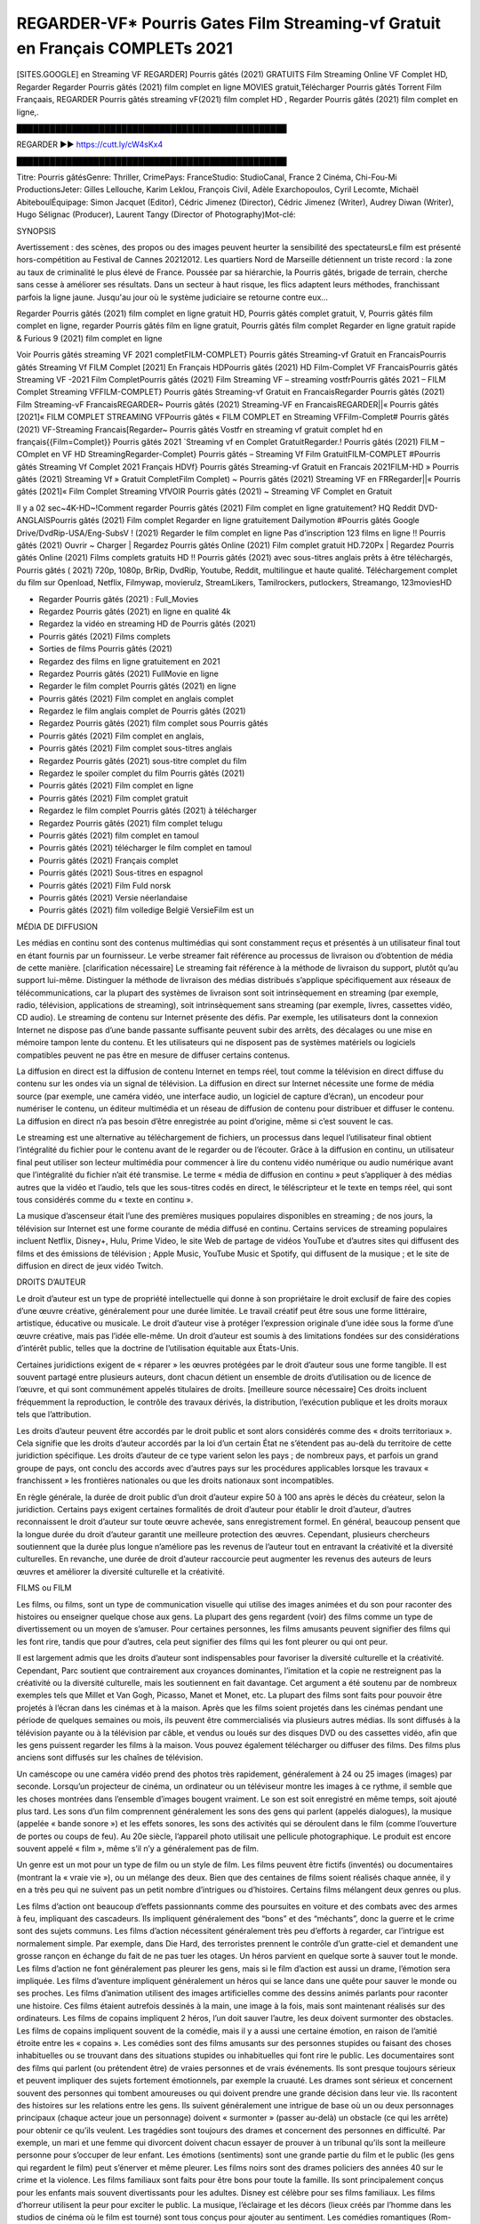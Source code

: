 REGARDER-VF* Pourris Gates Film Streaming-vf Gratuit en Français COMPLETs 2021
==============================================================================================

[SITES.GOOGLE] en Streaming VF REGARDER] Pourris gâtés (2021) GRATUITS Film Streaming Online VF Complet HD, Regarder Regarder Pourris gâtés (2021) film complet en ligne MOVIES gratuit,Télécharger Pourris gâtés Torrent Film Françaais, REGARDER Pourris gâtés streaming vF(2021) film complet HD , Regarder Pourris gâtés (2021) film complet en ligne,.

█████████████████████████████████████████████████

REGARDER ▶️▶️ https://cutt.ly/cW4sKx4

█████████████████████████████████████████████████


Titre: Pourris gâtésGenre: Thriller, CrimePays: FranceStudio: StudioCanal, France 2 Cinéma, Chi-Fou-Mi ProductionsJeter: Gilles Lellouche, Karim Leklou, François Civil, Adèle Exarchopoulos, Cyril Lecomte, Michaël AbiteboulÉquipage: Simon Jacquet (Editor), Cédric Jimenez (Director), Cédric Jimenez (Writer), Audrey Diwan (Writer), Hugo Sélignac (Producer), Laurent Tangy (Director of Photography)Mot-clé:

SYNOPSIS

Avertissement : des scènes, des propos ou des images peuvent heurter la sensibilité des spectateursLe film est présenté hors-compétition au Festival de Cannes 20212012. Les quartiers Nord de Marseille détiennent un triste record : la zone au taux de criminalité le plus élevé de France. Poussée par sa hiérarchie, la Pourris gâtés, brigade de terrain, cherche sans cesse à améliorer ses résultats. Dans un secteur à haut risque, les flics adaptent leurs méthodes, franchissant parfois la ligne jaune. Jusqu'au jour où le système judiciaire se retourne contre eux…

Regarder Pourris gâtés (2021) film complet en ligne gratuit HD, Pourris gâtés complet gratuit, V, Pourris gâtés film complet en ligne, regarder Pourris gâtés film en ligne gratuit, Pourris gâtés film complet Regarder en ligne gratuit rapide & Furious 9 (2021) film complet en ligne

Voir Pourris gâtés streaming VF 2021 completFILM-COMPLET} Pourris gâtés Streaming-vf Gratuit en FrancaisPourris gâtés Streaming Vf FILM Complet [2021] En Français HDPourris gâtés (2021) HD Film-Complet VF FrancaisPourris gâtés Streaming VF -2021 Film CompletPourris gâtés (2021) Film Streaming VF – streaming vostfrPourris gâtés 2021 – FILM Complet Streaming VFFILM-COMPLET} Pourris gâtés Streaming-vf Gratuit en FrancaisRegarder Pourris gâtés (2021) Film Streaming-vF FrancaisREGARDER~ Pourris gâtés (2021) Streaming-VF en FrancaisREGARDER||« Pourris gâtés [2021]« FILM COMPLET STREAMING VFPourris gâtés « FILM COMPLET en Streaming VFFilm-Complet# Pourris gâtés (2021) VF-Streaming Francais[Regarder~ Pourris gâtés Vostfr en streaming vf gratuit complet hd en français{{Film=Complet}} Pourris gâtés 2021 `Streaming vf en Complet GratuitRegarder.! Pourris gâtés (2021) FILM – COmplet en VF HD StreamingRegarder-Complet} Pourris gâtés – Streaming Vf Film GratuitFILM-COMPLET #Pourris gâtés Streaming Vf Complet 2021 Français HDVf} Pourris gâtés Streaming-vf Gratuit en Francais 2021FILM-HD » Pourris gâtés (2021) Streaming Vf » Gratuit CompletFilm Complet) ~ Pourris gâtés (2021) Streaming VF en FRRegarder||« Pourris gâtés [2021]« Film Complet Streaming VfVOIR Pourris gâtés (2021) ~ Streaming VF Complet en Gratuit

Il y a 02 sec~4K-HD~!Comment regarder Pourris gâtés (2021) Film complet en ligne gratuitement? HQ Reddit DVD-ANGLAISPourris gâtés (2021) Film complet Regarder en ligne gratuitement Dailymotion #Pourris gâtés Google Drive/DvdRip-USA/Eng-SubsV ! (2021) Regarder le film complet en ligne Pas d’inscription 123 films en ligne !! Pourris gâtés (2021) Ouvrir ~ Charger | Regardez Pourris gâtés Online (2021) Film complet gratuit HD.720Px | Regardez Pourris gâtés Online (2021) Films complets gratuits HD !! Pourris gâtés (2021) avec sous-titres anglais prêts à être téléchargés, Pourris gâtés ( 2021) 720p, 1080p, BrRip, DvdRip, Youtube, Reddit, multilingue et haute qualité. Téléchargement complet du film sur Openload, Netflix, Filmywap, movierulz, StreamLikers, Tamilrockers, putlockers, Streamango, 123moviesHD

* Regarder Pourris gâtés (2021) : Full_Movies

* Regardez Pourris gâtés (2021) en ligne en qualité 4k

* Regardez la vidéo en streaming HD de Pourris gâtés (2021)

* Pourris gâtés (2021) Films complets

* Sorties de films Pourris gâtés (2021)

* Regardez des films en ligne gratuitement en 2021

* Regardez Pourris gâtés (2021) FullMovie en ligne

* Regarder le film complet Pourris gâtés (2021) en ligne

* Pourris gâtés (2021) Film complet en anglais complet

* Regardez le film anglais complet de Pourris gâtés (2021)

* Regardez Pourris gâtés (2021) film complet sous Pourris gâtés

* Pourris gâtés (2021) Film complet en anglais,

* Pourris gâtés (2021) Film complet sous-titres anglais

* Regardez Pourris gâtés (2021) sous-titre complet du film

* Regardez le spoiler complet du film Pourris gâtés (2021)

* Pourris gâtés (2021) Film complet en ligne

* Pourris gâtés (2021) Film complet gratuit

* Regardez le film complet Pourris gâtés (2021) à télécharger

* Regardez Pourris gâtés (2021) film complet telugu

* Pourris gâtés (2021) film complet en tamoul

* Pourris gâtés (2021) télécharger le film complet en tamoul

* Pourris gâtés (2021) Français complet

* Pourris gâtés (2021) Sous-titres en espagnol

* Pourris gâtés (2021) Film Fuld norsk

* Pourris gâtés (2021) Versie néerlandaise

* Pourris gâtés (2021) film volledige België VersieFilm est un

MÉDIA DE DIFFUSION

Les médias en continu sont des contenus multimédias qui sont constamment reçus et présentés à un utilisateur final tout en étant fournis par un fournisseur. Le verbe streamer fait référence au processus de livraison ou d’obtention de média de cette manière. [clarification nécessaire] Le streaming fait référence à la méthode de livraison du support, plutôt qu’au support lui-même. Distinguer la méthode de livraison des médias distribués s’applique spécifiquement aux réseaux de télécommunications, car la plupart des systèmes de livraison sont soit intrinsèquement en streaming (par exemple, radio, télévision, applications de streaming), soit intrinsèquement sans streaming (par exemple, livres, cassettes vidéo, CD audio). Le streaming de contenu sur Internet présente des défis. Par exemple, les utilisateurs dont la connexion Internet ne dispose pas d’une bande passante suffisante peuvent subir des arrêts, des décalages ou une mise en mémoire tampon lente du contenu. Et les utilisateurs qui ne disposent pas de systèmes matériels ou logiciels compatibles peuvent ne pas être en mesure de diffuser certains contenus.

La diffusion en direct est la diffusion de contenu Internet en temps réel, tout comme la télévision en direct diffuse du contenu sur les ondes via un signal de télévision. La diffusion en direct sur Internet nécessite une forme de média source (par exemple, une caméra vidéo, une interface audio, un logiciel de capture d’écran), un encodeur pour numériser le contenu, un éditeur multimédia et un réseau de diffusion de contenu pour distribuer et diffuser le contenu. La diffusion en direct n’a pas besoin d’être enregistrée au point d’origine, même si c’est souvent le cas.

Le streaming est une alternative au téléchargement de fichiers, un processus dans lequel l’utilisateur final obtient l’intégralité du fichier pour le contenu avant de le regarder ou de l’écouter. Grâce à la diffusion en continu, un utilisateur final peut utiliser son lecteur multimédia pour commencer à lire du contenu vidéo numérique ou audio numérique avant que l’intégralité du fichier n’ait été transmise. Le terme « média de diffusion en continu » peut s’appliquer à des médias autres que la vidéo et l’audio, tels que les sous-titres codés en direct, le téléscripteur et le texte en temps réel, qui sont tous considérés comme du « texte en continu ».

La musique d’ascenseur était l’une des premières musiques populaires disponibles en streaming ; de nos jours, la télévision sur Internet est une forme courante de média diffusé en continu. Certains services de streaming populaires incluent Netflix, Disney+, Hulu, Prime Video, le site Web de partage de vidéos YouTube et d’autres sites qui diffusent des films et des émissions de télévision ; Apple Music, YouTube Music et Spotify, qui diffusent de la musique ; et le site de diffusion en direct de jeux vidéo Twitch.

DROITS D’AUTEUR

Le droit d’auteur est un type de propriété intellectuelle qui donne à son propriétaire le droit exclusif de faire des copies d’une œuvre créative, généralement pour une durée limitée. Le travail créatif peut être sous une forme littéraire, artistique, éducative ou musicale. Le droit d’auteur vise à protéger l’expression originale d’une idée sous la forme d’une œuvre créative, mais pas l’idée elle-même. Un droit d’auteur est soumis à des limitations fondées sur des considérations d’intérêt public, telles que la doctrine de l’utilisation équitable aux États-Unis.

Certaines juridictions exigent de « réparer » les œuvres protégées par le droit d’auteur sous une forme tangible. Il est souvent partagé entre plusieurs auteurs, dont chacun détient un ensemble de droits d’utilisation ou de licence de l’œuvre, et qui sont communément appelés titulaires de droits. [meilleure source nécessaire] Ces droits incluent fréquemment la reproduction, le contrôle des travaux dérivés, la distribution, l’exécution publique et les droits moraux tels que l’attribution.

Les droits d’auteur peuvent être accordés par le droit public et sont alors considérés comme des « droits territoriaux ». Cela signifie que les droits d’auteur accordés par la loi d’un certain État ne s’étendent pas au-delà du territoire de cette juridiction spécifique. Les droits d’auteur de ce type varient selon les pays ; de nombreux pays, et parfois un grand groupe de pays, ont conclu des accords avec d’autres pays sur les procédures applicables lorsque les travaux « franchissent » les frontières nationales ou que les droits nationaux sont incompatibles.

En règle générale, la durée de droit public d’un droit d’auteur expire 50 à 100 ans après le décès du créateur, selon la juridiction. Certains pays exigent certaines formalités de droit d’auteur pour établir le droit d’auteur, d’autres reconnaissent le droit d’auteur sur toute œuvre achevée, sans enregistrement formel. En général, beaucoup pensent que la longue durée du droit d’auteur garantit une meilleure protection des œuvres. Cependant, plusieurs chercheurs soutiennent que la durée plus longue n’améliore pas les revenus de l’auteur tout en entravant la créativité et la diversité culturelles. En revanche, une durée de droit d’auteur raccourcie peut augmenter les revenus des auteurs de leurs œuvres et améliorer la diversité culturelle et la créativité.

FILMS ou FILM

Les films, ou films, sont un type de communication visuelle qui utilise des images animées et du son pour raconter des histoires ou enseigner quelque chose aux gens. La plupart des gens regardent (voir) des films comme un type de divertissement ou un moyen de s’amuser. Pour certaines personnes, les films amusants peuvent signifier des films qui les font rire, tandis que pour d’autres, cela peut signifier des films qui les font pleurer ou qui ont peur.

Il est largement admis que les droits d’auteur sont indispensables pour favoriser la diversité culturelle et la créativité. Cependant, Parc soutient que contrairement aux croyances dominantes, l’imitation et la copie ne restreignent pas la créativité ou la diversité culturelle, mais les soutiennent en fait davantage. Cet argument a été soutenu par de nombreux exemples tels que Millet et Van Gogh, Picasso, Manet et Monet, etc. La plupart des films sont faits pour pouvoir être projetés à l’écran dans les cinémas et à la maison. Après que les films soient projetés dans les cinémas pendant une période de quelques semaines ou mois, ils peuvent être commercialisés via plusieurs autres médias. Ils sont diffusés à la télévision payante ou à la télévision par câble, et vendus ou loués sur des disques DVD ou des cassettes vidéo, afin que les gens puissent regarder les films à la maison. Vous pouvez également télécharger ou diffuser des films. Des films plus anciens sont diffusés sur les chaînes de télévision.

Un caméscope ou une caméra vidéo prend des photos très rapidement, généralement à 24 ou 25 images (images) par seconde. Lorsqu’un projecteur de cinéma, un ordinateur ou un téléviseur montre les images à ce rythme, il semble que les choses montrées dans l’ensemble d’images bougent vraiment. Le son est soit enregistré en même temps, soit ajouté plus tard. Les sons d’un film comprennent généralement les sons des gens qui parlent (appelés dialogues), la musique (appelée « bande sonore ») et les effets sonores, les sons des activités qui se déroulent dans le film (comme l’ouverture de portes ou coups de feu). Au 20e siècle, l’appareil photo utilisait une pellicule photographique. Le produit est encore souvent appelé « film », même s’il n’y a généralement pas de film.

Un genre est un mot pour un type de film ou un style de film. Les films peuvent être fictifs (inventés) ou documentaires (montrant la « vraie vie »), ou un mélange des deux. Bien que des centaines de films soient réalisés chaque année, il y en a très peu qui ne suivent pas un petit nombre d’intrigues ou d’histoires. Certains films mélangent deux genres ou plus.

Les films d’action ont beaucoup d’effets passionnants comme des poursuites en voiture et des combats avec des armes à feu, impliquant des cascadeurs. Ils impliquent généralement des “bons” et des “méchants”, donc la guerre et le crime sont des sujets communs. Les films d’action nécessitent généralement très peu d’efforts à regarder, car l’intrigue est normalement simple. Par exemple, dans Die Hard, des terroristes prennent le contrôle d’un gratte-ciel et demandent une grosse rançon en échange du fait de ne pas tuer les otages. Un héros parvient en quelque sorte à sauver tout le monde. Les films d’action ne font généralement pas pleurer les gens, mais si le film d’action est aussi un drame, l’émotion sera impliquée. Les films d’aventure impliquent généralement un héros qui se lance dans une quête pour sauver le monde ou ses proches. Les films d’animation utilisent des images artificielles comme des dessins animés parlants pour raconter une histoire. Ces films étaient autrefois dessinés à la main, une image à la fois, mais sont maintenant réalisés sur des ordinateurs. Les films de copains impliquent 2 héros, l’un doit sauver l’autre, les deux doivent surmonter des obstacles. Les films de copains impliquent souvent de la comédie, mais il y a aussi une certaine émotion, en raison de l’amitié étroite entre les « copains ». Les comédies sont des films amusants sur des personnes stupides ou faisant des choses inhabituelles ou se trouvant dans des situations stupides ou inhabituelles qui font rire le public. Les documentaires sont des films qui parlent (ou prétendent être) de vraies personnes et de vrais événements. Ils sont presque toujours sérieux et peuvent impliquer des sujets fortement émotionnels, par exemple la cruauté. Les drames sont sérieux et concernent souvent des personnes qui tombent amoureuses ou qui doivent prendre une grande décision dans leur vie. Ils racontent des histoires sur les relations entre les gens. Ils suivent généralement une intrigue de base où un ou deux personnages principaux (chaque acteur joue un personnage) doivent « surmonter » (passer au-delà) un obstacle (ce qui les arrête) pour obtenir ce qu’ils veulent. Les tragédies sont toujours des drames et concernent des personnes en difficulté. Par exemple, un mari et une femme qui divorcent doivent chacun essayer de prouver à un tribunal qu’ils sont la meilleure personne pour s’occuper de leur enfant. Les émotions (sentiments) sont une grande partie du film et le public (les gens qui regardent le film) peut s’énerver et même pleurer. Les films noirs sont des drames policiers des années 40 sur le crime et la violence. Les films familiaux sont faits pour être bons pour toute la famille. Ils sont principalement conçus pour les enfants mais souvent divertissants pour les adultes. Disney est célèbre pour ses films familiaux. Les films d’horreur utilisent la peur pour exciter le public. La musique, l’éclairage et les décors (lieux créés par l’homme dans les studios de cinéma où le film est tourné) sont tous conçus pour ajouter au sentiment. Les comédies romantiques (Rom-Coms) sont généralement des histoires d’amour sur 2 personnes de mondes différents, qui doivent surmonter des obstacles pour être ensemble. Les Rom-Coms sont généralement légers, mais peuvent inclure une certaine émotion. Les films d’horreur comiques mélangent des motifs d’horreur et comiques dans leurs intrigues. Les films de ce genre utilisent parfois la comédie noire comme principale forme d’humour. Les films de science-fiction se déroulent dans le futur ou dans l’espace. Certains utilisent leur futur ou leur environnement extraterrestre pour poser des questions sur le sens de la vie ou sur la façon dont nous devrions penser à la vie. Les films de science-fiction utilisent souvent des effets spéciaux pour créer des images de mondes extraterrestres, de l’espace extra-atmosphérique, de créatures extraterrestres et de vaisseaux spatiaux. Les films fantastiques incluent des choses magiques et impossibles qu’aucun être humain réel ne peut faire. Les thrillers concernent généralement un mystère, un événement étrange ou un crime qui doit être résolu. Le public est tenu de deviner jusqu’aux dernières minutes, quand il y a généralement des « tourbillons » dans l’intrigue (surprises). Les films à suspense vous gardent sur le bord de votre siège. Ils ont généralement de multiples rebondissements qui confondent l’observateur. Les films occidentaux racontent des histoires de cow-boys dans l’ouest des États-Unis dans les années 1870 et 1880. Ce sont généralement des films d’action, mais avec des costumes historiques. Certains impliquent des Amérindiens. Tous les films qui se déroulent dans l’Ouest américain n’y sont pas tournés. Par exemple, les films occidentaux réalisés en Italie s’appellent des westerns spaghetti. Certains films peuvent également utiliser des intrigues occidentales même s’ils se déroulent dans d’autres lieux.

Pourris gâtés FILM

Les premières émissions de télévision étaient des émissions expérimentales et sporadiques visibles uniquement à une très courte distance de la tour de diffusion à partir des années 1930. Des événements télévisés tels que les Jeux olympiques d’été de 1936 en Allemagne, le couronnement du roi George VI au Royaume-Uni en 19340 et la célèbre introduction de David Sarnoff à l’Exposition universelle de New York de 1939 aux États-Unis ont stimulé une croissance dans le milieu, mais la Seconde Guerre mondiale a mis un arrêt du développement jusqu’après la guerre. Le World MOVIE de 19440 a inspiré de nombreux Américains à acheter leur premier téléviseur, puis en 1948, la populaire émission de radio Texaco Star Theatre a fait le pas et est devenue la première émission de variétés télévisée hebdomadaire, valu à l’animateur Milton Berle le nom de « Mr Television » et démontrant le média était une forme de divertissement stable et moderne qui pouvait attirer les annonceurs. La première émission télévisée nationale en direct aux États-Unis a eu lieu le 4 septembre 1951 lorsque le discours du président Harry Truman à la Conférence du traité de paix japonais à San Francisco a été transmis par le câble transcontinental d’AT&T et le système de relais radio micro-ondes pour diffuser des stations sur les marchés locaux. La première diffusion nationale en couleur (le Tournament of Roses Parade de 1954) aux États-Unis a eu lieu le 1er janvier 1954. Au cours des dix années suivantes, la plupart des émissions du réseau et presque toutes les émissions locales ont continué à être en noir et blanc. Une transition de couleur a été annoncée pour l’automne 1965, au cours de laquelle plus de la moitié de toute la programmation du réseau aux heures de grande écoute serait diffusée en couleur. La première saison aux heures de grande écoute tout en couleurs est arrivée un an plus tard. En 19402, le dernier refuge parmi les émissions de jour du réseau a été converti en couleur, ce qui a donné lieu à la première saison de réseau entièrement en couleurs.

Formats et genres

Voir aussi : Liste des genres § Formats et genres cinématographiques et télévisuels Les émissions de télévision sont plus variées que la plupart des autres formes de médias en raison de la grande variété de formats et de genres qui peuvent être présentés. Une émission peut être fictive (comme dans les comédies et les drames) ou non fictive (comme dans les documentaires, les actualités et la télé-réalité). Il peut être d’actualité (comme dans le cas d’un journal télévisé local et de certains films destinés à la télévision), ou historique (comme dans le cas de nombreux documentaires et films de fiction). Ils pourraient être principalement instructifs ou éducatifs, ou divertissants comme c’est le cas dans les comédies de situation et les jeux télévisés. [citation nécessaire] Un programme dramatique comporte généralement un ensemble d’acteurs jouant des personnages dans un cadre historique ou contemporain. Le programme suit leur vie et leurs aventures. Avant les années 1980, les émissions (à l’exception des feuilletons de type feuilleton) restaient généralement statiques sans arcs narratifs, et les personnages principaux et les prémisses changeaient peu. [citation nécessaire] Si des changements se produisaient dans la vie des personnages pendant l’épisode, c’était généralement annulé à la fin. Pour cette raison, les épisodes pouvaient être diffusés dans n’importe quel ordre. [citation nécessaire] Depuis les années 1980, de nombreux FILM présentent un changement progressif dans l’intrigue, les personnages ou les deux. Par exemple, Hill Street Blues et St. Elsewhere ont été deux des premiers films dramatiques télévisés américains aux heures de grande écoute à avoir ce type de structure dramatique,[4] [meilleure source nécessaire] tandis que le dernier MOVIE Babylon 5 illustre davantage cette structure en ce sens qu’il avait une histoire prédéterminée en cours d’exécution au cours de ses cinq saisons prévues. [citation nécessaire] Dans “DC1&”, il a été rapporté que la télévision devenait une composante plus importante des revenus des grandes entreprises médiatiques que le film.[5] Certains ont également noté l’amélioration de la qualité de certaines émissions de télévision. Dans “DC1&”, le réalisateur oscarisé Steven Soderbergh, commentant l’ambiguïté et la complexité du personnage et de la narration, a déclaré : “Je pense que ces qualités sont maintenant vues à la télévision et que les gens qui veulent voir des histoires de ce genre des qualités regardent la télévision.

Merci pour tous et bon visionnage

Trouvez tous les films que vous pouvez diffuser en ligne, y compris ceux qui ont été projetés cette semaine. Si vous vous demandez ce que vous pouvez regarder sur ce site Web, sachez qu’il couvre des genres tels que le crime, la science, la fiction, l’action, la romance, le thriller, la comédie, le drame et le film d’animation. Merci beaucoup. Nous disons à tous ceux qui sont heureux de nous recevoir comme nouvelles ou informations sur le programme des films de cette année et sur la façon dont vous regardez vos films préférés. J’espère que nous pourrons devenir le meilleur partenaire pour vous dans la recherche de recommandations pour vos films préférés. C’est tout de nous, salutations! Merci d’avoir regardé la vidéo aujourd’hui. J’espère que vous apprécierez les vidéos que je partage. Donnez un coup de pouce, aimez ou partagez si vous appréciez ce que nous avons partagé afin que nous soyons plus excités. Saupoudrez un sourire joyeux pour que le monde revienne dans une variété de couleurs. Merci de votre visite, j’espère que vous apprécierez ce film Passez une bonne journée et bon visionnage

